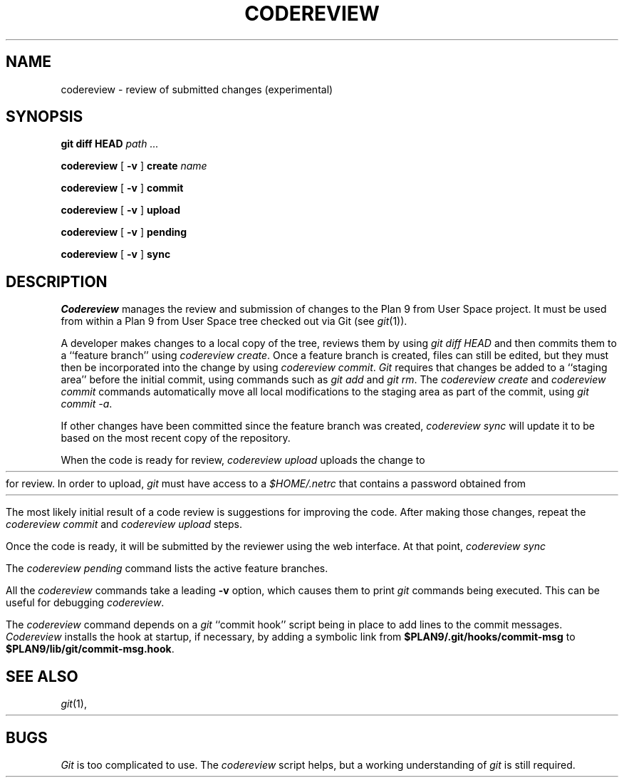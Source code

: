 .TH CODEREVIEW 1
.SH NAME
codereview \- review of submitted changes (experimental)
.SH SYNOPSIS
.B git
.B diff
.B HEAD
.I path ...
.PP
.B codereview
[
.B -v
]
.B create
.I name
.PP
.B codereview
[
.B -v
]
.B commit
.PP
.B codereview
[
.B -v
]
.B upload
.PP
.B codereview
[
.B -v
]
.B pending
.PP
.B codereview
[
.B -v
]
.B sync
.SH DESCRIPTION
.I Codereview
manages the review and submission of changes to the Plan 9 from User Space project.
It must be used from within a Plan 9 from User Space tree
checked out via Git
(see
.IR git (1)).
.PP
A developer makes changes to a local copy of the tree,
reviews them by using
.I git
.I diff
.IR HEAD 
and then commits them to a ``feature branch''
using
.I codereview
.IR create .
Once a feature branch is created, files can still be edited, but they must then be
incorporated into the change by using
.I codereview
.IR commit .
.I Git
requires that changes be added to a ``staging area'' before the initial commit,
using commands such as
.I git
.I add
and
.I git
.IR rm .
The 
.I codereview
.I create
and
.I codereview
.I commit
commands
automatically move all local modifications to the staging area
as part of the commit,
using
.I git
.I commit
.IR -a .
.PP
If other changes have been committed since the feature branch was created,
.I codereview
.I sync
will update it to be based on the most recent copy of the repository.
.PP
When the code is ready for review,
.I codereview
.I upload
uploads the change to 
.HR https://plan9port-review.googlesource.com/
for review.
In order to upload, 
.I git
must have access to a 
.I $HOME/.netrc
that contains a password obtained from
.HR https://plan9port-review.googlesource.com/#/settings/http-password .
.PP
The most likely initial result of a code review is suggestions for
improving the code.
After making those changes, repeat the
.I codereview
.I commit
and 
.I codereview
.I upload
steps.
.PP
Once the code is ready, it will be submitted by the reviewer using the web interface.
At that point,
.I codereview
.I sync
.PP
The
.I codereview
.I pending
command lists the active feature branches.
.PP
All the
.I codereview
commands take a leading
.B -v
option, which causes them to print
.I git
commands being executed.
This can be useful for debugging
.IR codereview .
.PP
The
.I codereview
command depends on a 
.I git
``commit hook''
script being in place to add
.L Change-Id
lines to the commit messages.
.I Codereview
installs the hook at startup, if necessary,
by adding a symbolic link from
.B $PLAN9/.git/hooks/commit-msg
to
.BR $PLAN9/lib/git/commit-msg.hook .
.SH SEE ALSO
.IR git (1),
.HR http://plan9port-review.googlesource.com/
.SH BUGS
.I Git
is too complicated to use.
The 
.I codereview
script helps, but a working understanding of
.I git
is still required.
